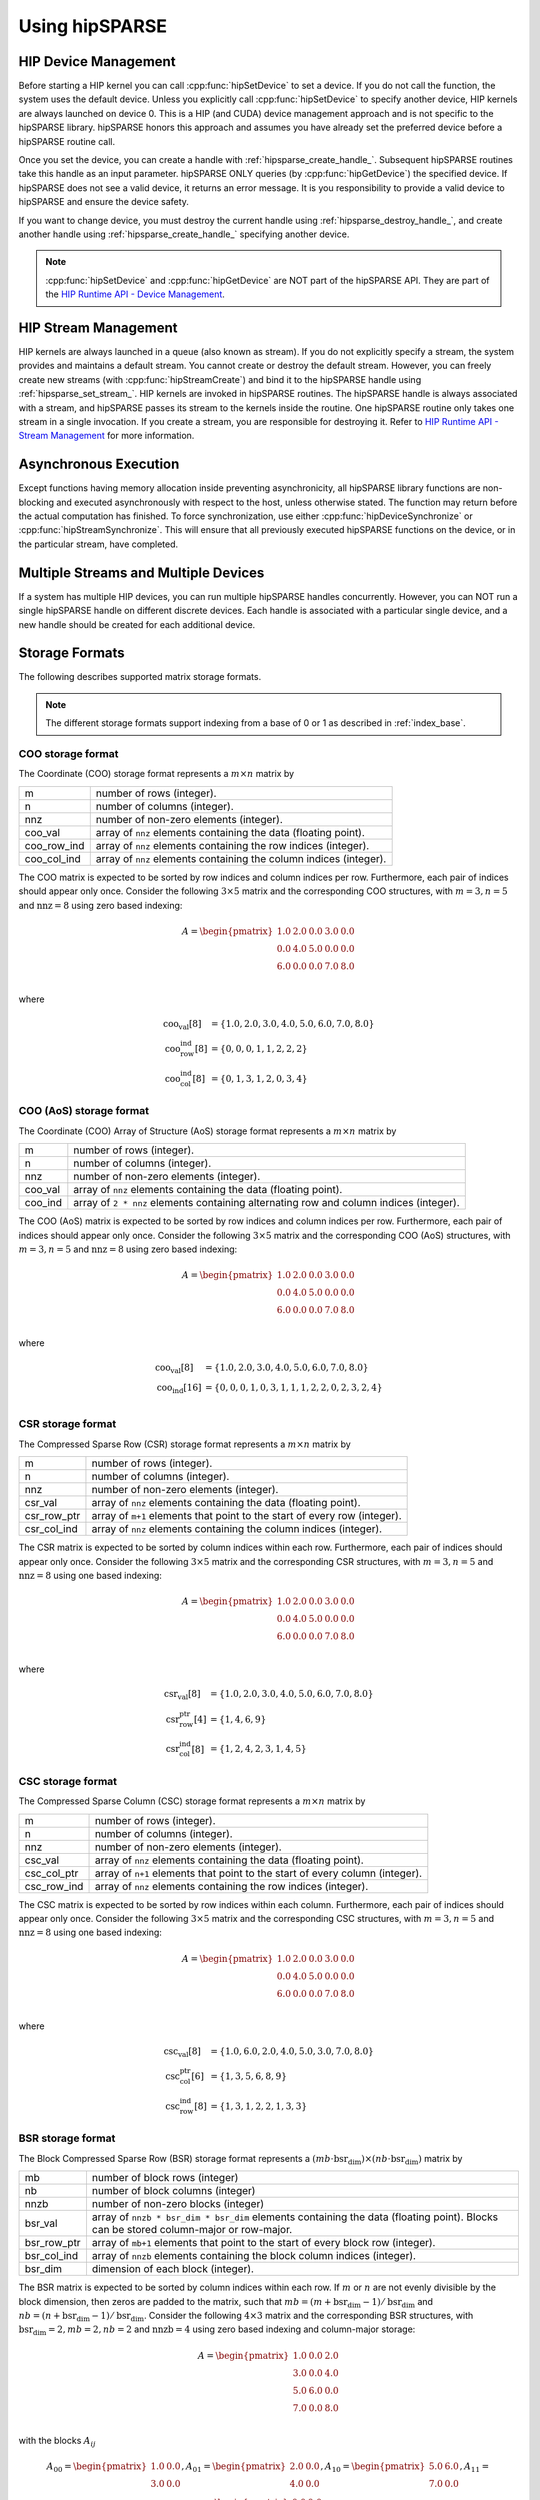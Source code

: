 .. meta::
  :description: rocSPARSE documentation and API reference library
  :keywords: rocSPARSE, ROCm, API, documentation

.. _hipsparse-docs:

********************************************************************
Using hipSPARSE
********************************************************************

HIP Device Management
=====================

Before starting a HIP kernel you can call :cpp:func:`hipSetDevice` to set a device. If you do not call the function, the system uses the default device. Unless you explicitly call :cpp:func:`hipSetDevice` to specify another device, HIP kernels are always launched on device 0.
This is a HIP (and CUDA) device management approach and is not specific to the hipSPARSE library. hipSPARSE honors this approach and assumes you have already set the preferred device before a hipSPARSE routine call.

Once you set the device, you can create a handle with :ref:`hipsparse_create_handle_`.
Subsequent hipSPARSE routines take this handle as an input parameter. hipSPARSE ONLY queries (by :cpp:func:`hipGetDevice`) the specified device. If hipSPARSE does not see a valid device, it returns an error message. It is you responsibility to provide a valid device to hipSPARSE and ensure the device safety.

If you want to change device, you must destroy the current handle using :ref:`hipsparse_destroy_handle_`, and create another handle using :ref:`hipsparse_create_handle_` specifying another device.

.. note::
  :cpp:func:`hipSetDevice` and :cpp:func:`hipGetDevice` are NOT part of the hipSPARSE API. They are part of the `HIP Runtime API - Device Management <https://rocm.docs.amd.com/projects/HIP/en/latest/doxygen/html/group___device.html>`_.

HIP Stream Management
=====================

HIP kernels are always launched in a queue (also known as stream). If you do not explicitly specify a stream, the system provides and maintains a default stream. You cannot create or destroy the default stream. However, you can freely create new streams (with :cpp:func:`hipStreamCreate`) and bind it to the hipSPARSE handle using :ref:`hipsparse_set_stream_`. HIP kernels are invoked in hipSPARSE routines. The hipSPARSE handle is always associated with a stream, and hipSPARSE passes its stream to the kernels inside the routine. One hipSPARSE routine only takes one stream in a single invocation. If you create a stream, you are responsible for destroying it. Refer to `HIP Runtime API - Stream Management <https://rocm.docs.amd.com/projects/HIP/en/latest/doxygen/html/group___stream.html>`_ for more information. 

Asynchronous Execution
======================

Except functions having memory allocation inside preventing asynchronicity, all hipSPARSE library functions are non-blocking and executed asynchronously with respect to the host, unless otherwise stated. The function may return before the actual computation has finished. To force synchronization, use either :cpp:func:`hipDeviceSynchronize` or :cpp:func:`hipStreamSynchronize`. This will ensure that all previously executed hipSPARSE functions on the device, or in the particular stream, have completed.

Multiple Streams and Multiple Devices
=====================================

If a system has multiple HIP devices, you can run multiple hipSPARSE handles concurrently. However, you can NOT run a single hipSPARSE handle on different discrete devices. Each handle is associated with a particular single device, and a new handle should be created for each additional device.

Storage Formats
===============

The following describes supported matrix storage formats.  

.. note::
    The different storage formats support indexing from a base of 0 or 1 as described in :ref:`index_base`. 

COO storage format
------------------
The Coordinate (COO) storage format represents a :math:`m \times n` matrix by

=========== ==================================================================
m           number of rows (integer).
n           number of columns (integer).
nnz         number of non-zero elements (integer).
coo_val     array of ``nnz`` elements containing the data (floating point).
coo_row_ind array of ``nnz`` elements containing the row indices (integer).
coo_col_ind array of ``nnz`` elements containing the column indices (integer).
=========== ==================================================================

The COO matrix is expected to be sorted by row indices and column indices per row. Furthermore, each pair of indices should appear only once.
Consider the following :math:`3 \times 5` matrix and the corresponding COO structures, with :math:`m = 3, n = 5` and :math:`\text{nnz} = 8` using zero based indexing:

.. math::

  A = \begin{pmatrix}
        1.0 & 2.0 & 0.0 & 3.0 & 0.0 \\
        0.0 & 4.0 & 5.0 & 0.0 & 0.0 \\
        6.0 & 0.0 & 0.0 & 7.0 & 8.0 \\
      \end{pmatrix}

where

.. math::

  \begin{array}{ll}
    \text{coo_val}[8] & = \{1.0, 2.0, 3.0, 4.0, 5.0, 6.0, 7.0, 8.0\} \\
    \text{coo_row_ind}[8] & = \{0, 0, 0, 1, 1, 2, 2, 2\} \\
    \text{coo_col_ind}[8] & = \{0, 1, 3, 1, 2, 0, 3, 4\}
  \end{array}

COO (AoS) storage format
------------------------
The Coordinate (COO) Array of Structure (AoS) storage format represents a :math:`m \times n` matrix by

======= ==========================================================================================
m           number of rows (integer).
n           number of columns (integer).
nnz         number of non-zero elements (integer).
coo_val     array of ``nnz`` elements containing the data (floating point).
coo_ind     array of ``2 * nnz`` elements containing alternating row and column indices (integer).
======= ==========================================================================================

The COO (AoS) matrix is expected to be sorted by row indices and column indices per row. Furthermore, each pair of indices should appear only once.
Consider the following :math:`3 \times 5` matrix and the corresponding COO (AoS) structures, with :math:`m = 3, n = 5` and :math:`\text{nnz} = 8` using zero based indexing:

.. math::

  A = \begin{pmatrix}
        1.0 & 2.0 & 0.0 & 3.0 & 0.0 \\
        0.0 & 4.0 & 5.0 & 0.0 & 0.0 \\
        6.0 & 0.0 & 0.0 & 7.0 & 8.0 \\
      \end{pmatrix}

where

.. math::

  \begin{array}{ll}
    \text{coo_val}[8] & = \{1.0, 2.0, 3.0, 4.0, 5.0, 6.0, 7.0, 8.0\} \\
    \text{coo_ind}[16] & = \{0, 0, 0, 1, 0, 3, 1, 1, 1, 2, 2, 0, 2, 3, 2, 4\} \\
  \end{array}

CSR storage format
------------------
The Compressed Sparse Row (CSR) storage format represents a :math:`m \times n` matrix by

=========== =========================================================================
m           number of rows (integer).
n           number of columns (integer).
nnz         number of non-zero elements (integer).
csr_val     array of ``nnz`` elements containing the data (floating point).
csr_row_ptr array of ``m+1`` elements that point to the start of every row (integer).
csr_col_ind array of ``nnz`` elements containing the column indices (integer).
=========== =========================================================================

The CSR matrix is expected to be sorted by column indices within each row. Furthermore, each pair of indices should appear only once.
Consider the following :math:`3 \times 5` matrix and the corresponding CSR structures, with :math:`m = 3, n = 5` and :math:`\text{nnz} = 8` using one based indexing:

.. math::

  A = \begin{pmatrix}
        1.0 & 2.0 & 0.0 & 3.0 & 0.0 \\
        0.0 & 4.0 & 5.0 & 0.0 & 0.0 \\
        6.0 & 0.0 & 0.0 & 7.0 & 8.0 \\
      \end{pmatrix}

where

.. math::

  \begin{array}{ll}
    \text{csr_val}[8] & = \{1.0, 2.0, 3.0, 4.0, 5.0, 6.0, 7.0, 8.0\} \\
    \text{csr_row_ptr}[4] & = \{1, 4, 6, 9\} \\
    \text{csr_col_ind}[8] & = \{1, 2, 4, 2, 3, 1, 4, 5\}
  \end{array}

CSC storage format
------------------
The Compressed Sparse Column (CSC) storage format represents a :math:`m \times n` matrix by

=========== =========================================================================
m           number of rows (integer).
n           number of columns (integer).
nnz         number of non-zero elements (integer).
csc_val     array of ``nnz`` elements containing the data (floating point).
csc_col_ptr array of ``n+1`` elements that point to the start of every column (integer).
csc_row_ind array of ``nnz`` elements containing the row indices (integer).
=========== =========================================================================

The CSC matrix is expected to be sorted by row indices within each column. Furthermore, each pair of indices should appear only once.
Consider the following :math:`3 \times 5` matrix and the corresponding CSC structures, with :math:`m = 3, n = 5` and :math:`\text{nnz} = 8` using one based indexing:

.. math::

  A = \begin{pmatrix}
        1.0 & 2.0 & 0.0 & 3.0 & 0.0 \\
        0.0 & 4.0 & 5.0 & 0.0 & 0.0 \\
        6.0 & 0.0 & 0.0 & 7.0 & 8.0 \\
      \end{pmatrix}

where

.. math::

  \begin{array}{ll}
    \text{csc_val}[8] & = \{1.0, 6.0, 2.0, 4.0, 5.0, 3.0, 7.0, 8.0\} \\
    \text{csc_col_ptr}[6] & = \{1, 3, 5, 6, 8, 9\} \\
    \text{csc_row_ind}[8] & = \{1, 3, 1, 2, 2, 1, 3, 3\}
  \end{array}

BSR storage format
------------------
The Block Compressed Sparse Row (BSR) storage format represents a :math:`(mb \cdot \text{bsr_dim}) \times (nb \cdot \text{bsr_dim})` matrix by

=========== ====================================================================================================================================
mb          number of block rows (integer)
nb          number of block columns (integer)
nnzb        number of non-zero blocks (integer)
bsr_val     array of ``nnzb * bsr_dim * bsr_dim`` elements containing the data (floating point). Blocks can be stored column-major or row-major.
bsr_row_ptr array of ``mb+1`` elements that point to the start of every block row (integer).
bsr_col_ind array of ``nnzb`` elements containing the block column indices (integer).
bsr_dim     dimension of each block (integer).
=========== ====================================================================================================================================

The BSR matrix is expected to be sorted by column indices within each row. If :math:`m` or :math:`n` are not evenly divisible by the block dimension, then zeros are padded to the matrix, such that :math:`mb = (m + \text{bsr_dim} - 1) / \text{bsr_dim}` and :math:`nb = (n + \text{bsr_dim} - 1) / \text{bsr_dim}`.
Consider the following :math:`4 \times 3` matrix and the corresponding BSR structures, with :math:`\text{bsr_dim} = 2, mb = 2, nb = 2` and :math:`\text{nnzb} = 4` using zero based indexing and column-major storage:

.. math::

  A = \begin{pmatrix}
        1.0 & 0.0 & 2.0 \\
        3.0 & 0.0 & 4.0 \\
        5.0 & 6.0 & 0.0 \\
        7.0 & 0.0 & 8.0 \\
      \end{pmatrix}

with the blocks :math:`A_{ij}`

.. math::

  A_{00} = \begin{pmatrix}
             1.0 & 0.0 \\
             3.0 & 0.0 \\
           \end{pmatrix},
  A_{01} = \begin{pmatrix}
             2.0 & 0.0 \\
             4.0 & 0.0 \\
           \end{pmatrix},
  A_{10} = \begin{pmatrix}
             5.0 & 6.0 \\
             7.0 & 0.0 \\
           \end{pmatrix},
  A_{11} = \begin{pmatrix}
             0.0 & 0.0 \\
             8.0 & 0.0 \\
           \end{pmatrix}

such that

.. math::

  A = \begin{pmatrix}
        A_{00} & A_{01} \\
        A_{10} & A_{11} \\
      \end{pmatrix}

with arrays representation

.. math::

  \begin{array}{ll}
    \text{bsr_val}[16] & = \{1.0, 3.0, 0.0, 0.0, 2.0, 4.0, 0.0, 0.0, 5.0, 7.0, 6.0, 0.0, 0.0, 8.0, 0.0, 0.0\} \\
    \text{bsr_row_ptr}[3] & = \{0, 2, 4\} \\
    \text{bsr_col_ind}[4] & = \{0, 1, 0, 1\}
  \end{array}

GEBSR storage format
--------------------
The General Block Compressed Sparse Row (GEBSR) storage format represents a :math:`(mb \cdot \text{bsr_row_dim}) \times (nb \cdot \text{bsr_col_dim})` matrix by

=========== ====================================================================================================================================
mb          number of block rows (integer)
nb          number of block columns (integer)
nnzb        number of non-zero blocks (integer)
bsr_val     array of ``nnzb * bsr_row_dim * bsr_col_dim`` elements containing the data (floating point). Blocks can be stored column-major or row-major.
bsr_row_ptr array of ``mb+1`` elements that point to the start of every block row (integer).
bsr_col_ind array of ``nnzb`` elements containing the block column indices (integer).
bsr_row_dim row dimension of each block (integer).
bsr_col_dim column dimension of each block (integer).
=========== ====================================================================================================================================

The GEBSR matrix is expected to be sorted by column indices within each row. If :math:`m` is not evenly divisible by the row block dimension or :math:`n` is not evenly
divisible by the column block dimension, then zeros are padded to the matrix, such that :math:`mb = (m + \text{bsr_row_dim} - 1) / \text{bsr_row_dim}` and
:math:`nb = (n + \text{bsr_col_dim} - 1) / \text{bsr_col_dim}`. Consider the following :math:`4 \times 5` matrix and the corresponding GEBSR structures,
with :math:`\text{bsr_row_dim} = 2`, :math:`\text{bsr_col_dim} = 3`, mb = 2, nb = 2` and :math:`\text{nnzb} = 4` using zero based indexing and column-major storage:

.. math::

  A = \begin{pmatrix}
        1.0 & 0.0 & 0.0 & 2.0 & 0.0 \\
        3.0 & 0.0 & 4.0 & 0.0 & 0.0 \\
        5.0 & 6.0 & 0.0 & 7.0 & 0.0 \\
        0.0 & 0.0 & 8.0 & 0.0 & 9.0 \\
      \end{pmatrix}

with the blocks :math:`A_{ij}`

.. math::

  A_{00} = \begin{pmatrix}
             1.0 & 0.0 & 0.0 \\
             3.0 & 0.0 & 4.0 \\
           \end{pmatrix},
  A_{01} = \begin{pmatrix}
             2.0 & 0.0 & 0.0 \\
             0.0 & 0.0 & 0.0 \\
           \end{pmatrix},
  A_{10} = \begin{pmatrix}
             5.0 & 6.0 & 0.0 \\
             0.0 & 0.0 & 8.0 \\
           \end{pmatrix},
  A_{11} = \begin{pmatrix}
             7.0 & 0.0 & 0.0 \\
             0.0 & 9.0 & 0.0 \\
           \end{pmatrix}

such that

.. math::

  A = \begin{pmatrix}
        A_{00} & A_{01} \\
        A_{10} & A_{11} \\
      \end{pmatrix}

with arrays representation

.. math::

  \begin{array}{ll}
    \text{bsr_val}[24] & = \{1.0, 3.0, 0.0, 0.0, 0.0, 4.0, 2.0, 0.0, 0.0, 0.0, 0.0, 0.0, 5.0, 0.0, 6.0, 0.0, 0.0, 8.0, 7.0, 0.0, 0.0, 9.0, 0.0, 0.0\} \\
    \text{bsr_row_ptr}[3] & = \{0, 2, 4\} \\
    \text{bsr_col_ind}[4] & = \{0, 1, 0, 1\}
  \end{array}

ELL storage format
------------------
The Ellpack-Itpack (ELL) storage format represents a :math:`m \times n` matrix by

=========== ================================================================================
m           number of rows (integer).
n           number of columns (integer).
ell_width   maximum number of non-zero elements per row (integer)
ell_val     array of ``m times ell_width`` elements containing the data (floating point).
ell_col_ind array of ``m times ell_width`` elements containing the column indices (integer).
=========== ================================================================================

The ELL matrix is assumed to be stored in column-major format. Rows with less than ``ell_width`` non-zero elements are padded with zeros (``ell_val``) and :math:`-1` (``ell_col_ind``).
Consider the following :math:`3 \times 5` matrix and the corresponding ELL structures, with :math:`m = 3, n = 5` and :math:`\text{ell_width} = 3` using zero based indexing:

.. math::

  A = \begin{pmatrix}
        1.0 & 2.0 & 0.0 & 3.0 & 0.0 \\
        0.0 & 4.0 & 5.0 & 0.0 & 0.0 \\
        6.0 & 0.0 & 0.0 & 7.0 & 8.0 \\
      \end{pmatrix}

where

.. math::

  \begin{array}{ll}
    \text{ell_val}[9] & = \{1.0, 4.0, 6.0, 2.0, 5.0, 7.0, 3.0, 0.0, 8.0\} \\
    \text{ell_col_ind}[9] & = \{0, 1, 0, 1, 2, 3, 3, -1, 4\}
  \end{array}

.. _HYB storage format:

HYB storage format
------------------
The Hybrid (HYB) storage format represents a :math:`m \times n` matrix by

=========== =========================================================================================
m           number of rows (integer).
n           number of columns (integer).
nnz         number of non-zero elements of the COO part (integer)
ell_width   maximum number of non-zero elements per row of the ELL part (integer)
ell_val     array of ``m times ell_width`` elements containing the ELL part data (floating point).
ell_col_ind array of ``m times ell_width`` elements containing the ELL part column indices (integer).
coo_val     array of ``nnz`` elements containing the COO part data (floating point).
coo_row_ind array of ``nnz`` elements containing the COO part row indices (integer).
coo_col_ind array of ``nnz`` elements containing the COO part column indices (integer).
=========== =========================================================================================

The HYB format is a combination of the ELL and COO sparse matrix formats. Typically, the regular part of the matrix is stored in ELL storage format, and the irregular part of the matrix is stored in COO storage format. Three different partitioning schemes can be applied when converting a CSR matrix to a matrix in HYB storage format. For further details on the partitioning schemes, see :ref:`hipsparse_hyb_partition_`.

.. _index_base:

Storage schemes and indexing base
=================================
hipSPARSE supports 0 and 1 based indexing.
The index base is selected by the :cpp:enum:`hipsparseIndexBase_t` type which is either passed as standalone parameter or as part of the :cpp:type:`hipsparseMatDescr_t` type.

Furthermore, dense vectors are represented with a 1D array, stored linearly in memory.
Sparse vectors are represented by a 1D data array stored linearly in memory that hold all non-zero elements and a 1D indexing array stored linearly in memory that hold the positions of the corresponding non-zero elements.

Pointer mode
============
The auxiliary functions :cpp:func:`hipsparseSetPointerMode` and :cpp:func:`hipsparseGetPointerMode` are used to set and get the value of the state variable :cpp:enum:`hipsparsePointerMode_t`.
If :cpp:enum:`hipsparsePointerMode_t` is equal to :cpp:enumerator:`HIPSPARSE_POINTER_MODE_HOST`, then scalar parameters must be allocated on the host.
If :cpp:enum:`hipsparsePointerMode_t` is equal to :cpp:enumerator:`HIPSPARSE_POINTER_MODE_DEVICE`, then scalar parameters must be allocated on the device.

There are two types of scalar parameter:

  1. Scaling parameters, such as `alpha` and `beta` used for example in :cpp:func:`hipsparseScsrmv` and :cpp:func:`hipsparseSbsrmv`
  2. Scalar results from functions such as :cpp:func:`hipsparseSdoti` or :cpp:func:`hipsparseCdotci` 

For scalar parameters such as alpha and beta, memory can be allocated on the host heap or stack, when :cpp:enum:`hipsparsePointerMode_t` is equal to :cpp:enumerator:`HIPSPARSE_POINTER_MODE_HOST`.
The kernel launch is asynchronous, and if the scalar parameter is on the heap, it can be freed after the return from the kernel launch.
When :cpp:enum:`hipsparsePointerMode_t` is equal to :cpp:enumerator:`HIPSPARSE_POINTER_MODE_DEVICE`, the scalar parameter must not be changed till the kernel completes.

For scalar results, when :cpp:enum:`hipsparsePointerMode_t` is equal to :cpp:enumerator:`HIPSPARSE_POINTER_MODE_HOST`, the function blocks the CPU till the GPU has copied the result back to the host.
Using :cpp:enum:`hipsparsePointerMode_t` equal to :cpp:enumerator:`HIPSPARSE_POINTER_MODE_DEVICE`, the function will return after the asynchronous launch.
Similarly to vector and matrix results, the scalar result is only available when the kernel has completed execution.
